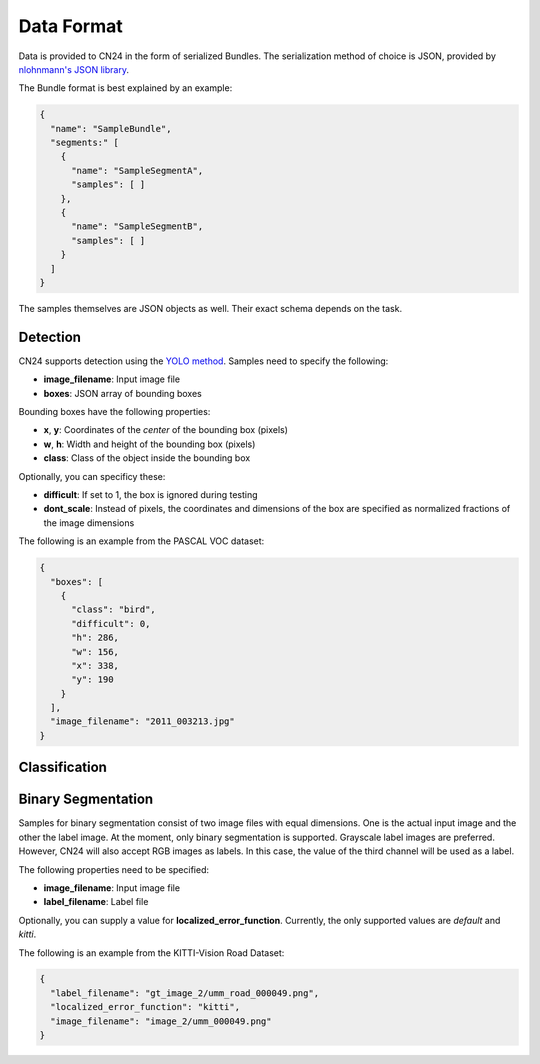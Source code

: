 Data Format
...........
Data is provided to CN24 in the form of serialized Bundles.
The serialization method of choice is JSON, provided by `nlohnmann's JSON library <https://github.com/nlohmann/json>`_.

The Bundle format is best explained by an example:

.. code-block:: json

    {
      "name": "SampleBundle",
      "segments:" [
        {
          "name": "SampleSegmentA",
          "samples": [ ]
        },
        {
          "name": "SampleSegmentB",
          "samples": [ ]
        }
      ]
    }

The samples themselves are JSON objects as well. Their exact
schema depends on the task.

Detection
~~~~~~~~~
CN24 supports detection using the `YOLO method <https://arxiv.org/abs/1506.02640>`_.
Samples need to specify the following:

* **image_filename**: Input image file
* **boxes**: JSON array of bounding boxes

Bounding boxes have the following properties:

* **x**, **y**: Coordinates of the *center* of the bounding box (pixels)
* **w**, **h**: Width and height of the bounding box (pixels)
* **class**: Class of the object inside the bounding box

Optionally, you can specificy these:

* **difficult**: If set to 1, the box is ignored during testing
* **dont_scale**: Instead of pixels, the coordinates and dimensions
  of the box are specified as normalized fractions of the image dimensions

The following is an
example from the PASCAL VOC dataset:

.. code-block:: json

  {
    "boxes": [
      {
        "class": "bird",
        "difficult": 0,
        "h": 286,
        "w": 156,
        "x": 338,
        "y": 190
      }
    ],
    "image_filename": "2011_003213.jpg"
  }

Classification
~~~~~~~~~~~~~~

Binary Segmentation
~~~~~~~~~~~~~~~~~~~
Samples for binary segmentation consist of two image files
with equal dimensions. One is the actual input image and the
other the label image. At the moment, only binary segmentation
is supported. Grayscale label images are preferred. However,
CN24 will also accept RGB images as labels. In this case, the
value of the third channel will be used as a label.

The following properties need to be specified:

* **image_filename**: Input image file
* **label_filename**: Label file

Optionally, you can supply a value for **localized_error_function**.
Currently, the only supported values are *default* and *kitti*.

The following is an example from the KITTI-Vision Road Dataset:

.. code-block:: json

  {
    "label_filename": "gt_image_2/umm_road_000049.png",
    "localized_error_function": "kitti", 
    "image_filename": "image_2/umm_000049.png"
  }
